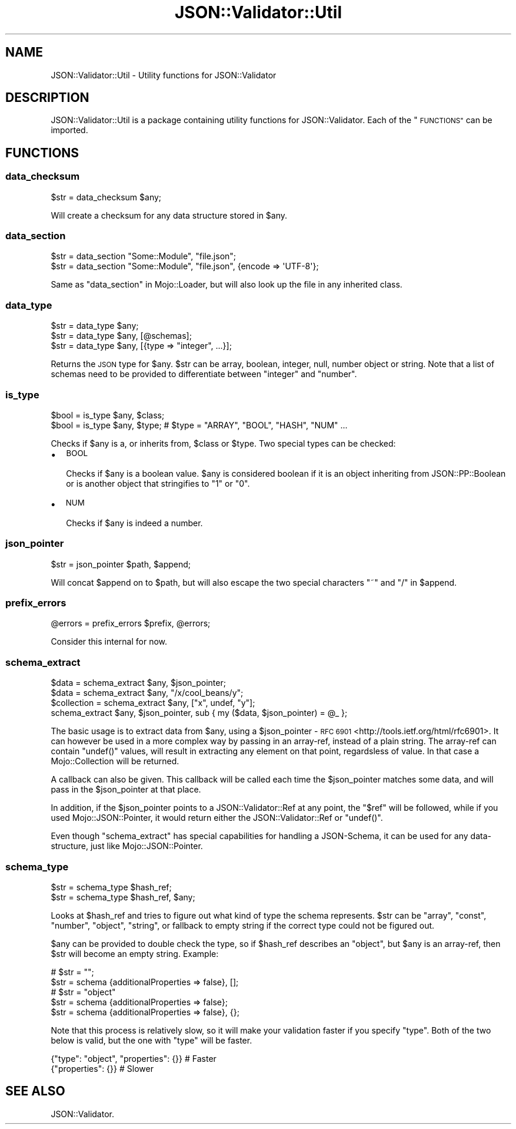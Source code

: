 .\" Automatically generated by Pod::Man 4.14 (Pod::Simple 3.40)
.\"
.\" Standard preamble:
.\" ========================================================================
.de Sp \" Vertical space (when we can't use .PP)
.if t .sp .5v
.if n .sp
..
.de Vb \" Begin verbatim text
.ft CW
.nf
.ne \\$1
..
.de Ve \" End verbatim text
.ft R
.fi
..
.\" Set up some character translations and predefined strings.  \*(-- will
.\" give an unbreakable dash, \*(PI will give pi, \*(L" will give a left
.\" double quote, and \*(R" will give a right double quote.  \*(C+ will
.\" give a nicer C++.  Capital omega is used to do unbreakable dashes and
.\" therefore won't be available.  \*(C` and \*(C' expand to `' in nroff,
.\" nothing in troff, for use with C<>.
.tr \(*W-
.ds C+ C\v'-.1v'\h'-1p'\s-2+\h'-1p'+\s0\v'.1v'\h'-1p'
.ie n \{\
.    ds -- \(*W-
.    ds PI pi
.    if (\n(.H=4u)&(1m=24u) .ds -- \(*W\h'-12u'\(*W\h'-12u'-\" diablo 10 pitch
.    if (\n(.H=4u)&(1m=20u) .ds -- \(*W\h'-12u'\(*W\h'-8u'-\"  diablo 12 pitch
.    ds L" ""
.    ds R" ""
.    ds C` ""
.    ds C' ""
'br\}
.el\{\
.    ds -- \|\(em\|
.    ds PI \(*p
.    ds L" ``
.    ds R" ''
.    ds C`
.    ds C'
'br\}
.\"
.\" Escape single quotes in literal strings from groff's Unicode transform.
.ie \n(.g .ds Aq \(aq
.el       .ds Aq '
.\"
.\" If the F register is >0, we'll generate index entries on stderr for
.\" titles (.TH), headers (.SH), subsections (.SS), items (.Ip), and index
.\" entries marked with X<> in POD.  Of course, you'll have to process the
.\" output yourself in some meaningful fashion.
.\"
.\" Avoid warning from groff about undefined register 'F'.
.de IX
..
.nr rF 0
.if \n(.g .if rF .nr rF 1
.if (\n(rF:(\n(.g==0)) \{\
.    if \nF \{\
.        de IX
.        tm Index:\\$1\t\\n%\t"\\$2"
..
.        if !\nF==2 \{\
.            nr % 0
.            nr F 2
.        \}
.    \}
.\}
.rr rF
.\" ========================================================================
.\"
.IX Title "JSON::Validator::Util 3"
.TH JSON::Validator::Util 3 "2020-10-12" "perl v5.32.0" "User Contributed Perl Documentation"
.\" For nroff, turn off justification.  Always turn off hyphenation; it makes
.\" way too many mistakes in technical documents.
.if n .ad l
.nh
.SH "NAME"
JSON::Validator::Util \- Utility functions for JSON::Validator
.SH "DESCRIPTION"
.IX Header "DESCRIPTION"
JSON::Validator::Util is a package containing utility functions for
JSON::Validator. Each of the \*(L"\s-1FUNCTIONS\*(R"\s0 can be imported.
.SH "FUNCTIONS"
.IX Header "FUNCTIONS"
.SS "data_checksum"
.IX Subsection "data_checksum"
.Vb 1
\&  $str = data_checksum $any;
.Ve
.PP
Will create a checksum for any data structure stored in \f(CW$any\fR.
.SS "data_section"
.IX Subsection "data_section"
.Vb 2
\&  $str = data_section "Some::Module", "file.json";
\&  $str = data_section "Some::Module", "file.json", {encode => \*(AqUTF\-8\*(Aq};
.Ve
.PP
Same as \*(L"data_section\*(R" in Mojo::Loader, but will also look up the file in any
inherited class.
.SS "data_type"
.IX Subsection "data_type"
.Vb 3
\&  $str = data_type $any;
\&  $str = data_type $any, [@schemas];
\&  $str = data_type $any, [{type => "integer", ...}];
.Ve
.PP
Returns the \s-1JSON\s0 type for \f(CW$any\fR. \f(CW$str\fR can be array, boolean, integer,
null, number object or string. Note that a list of schemas need to be provided
to differentiate between \*(L"integer\*(R" and \*(L"number\*(R".
.SS "is_type"
.IX Subsection "is_type"
.Vb 2
\&  $bool = is_type $any, $class;
\&  $bool = is_type $any, $type; # $type = "ARRAY", "BOOL", "HASH", "NUM" ...
.Ve
.PP
Checks if \f(CW$any\fR is a, or inherits from, \f(CW$class\fR or \f(CW$type\fR. Two special
types can be checked:
.IP "\(bu" 2
\&\s-1BOOL\s0
.Sp
Checks if \f(CW$any\fR is a boolean value. \f(CW$any\fR is considered boolean if it is an
object inheriting from JSON::PP::Boolean or is another object that
stringifies to \*(L"1\*(R" or \*(L"0\*(R".
.IP "\(bu" 2
\&\s-1NUM\s0
.Sp
Checks if \f(CW$any\fR is indeed a number.
.SS "json_pointer"
.IX Subsection "json_pointer"
.Vb 1
\&  $str = json_pointer $path, $append;
.Ve
.PP
Will concat \f(CW$append\fR on to \f(CW$path\fR, but will also escape the two special
characters \*(L"~\*(R" and \*(L"/\*(R" in \f(CW$append\fR.
.SS "prefix_errors"
.IX Subsection "prefix_errors"
.Vb 1
\&  @errors = prefix_errors $prefix, @errors;
.Ve
.PP
Consider this internal for now.
.SS "schema_extract"
.IX Subsection "schema_extract"
.Vb 4
\&  $data       = schema_extract $any, $json_pointer;
\&  $data       = schema_extract $any, "/x/cool_beans/y";
\&  $collection = schema_extract $any, ["x", undef, "y"];
\&  schema_extract $any, $json_pointer, sub { my ($data, $json_pointer) = @_ };
.Ve
.PP
The basic usage is to extract data from \f(CW$any\fR, using a \f(CW$json_pointer\fR \-
\&\s-1RFC 6901\s0 <http://tools.ietf.org/html/rfc6901>. It can however be used in a
more complex way by passing in an array-ref, instead of a plain string. The
array-ref can contain \f(CW\*(C`undef()\*(C'\fR values, will result in extracting any element
on that point, regardsless of value. In that case a Mojo::Collection will
be returned.
.PP
A callback can also be given. This callback will be called each time the
\&\f(CW$json_pointer\fR matches some data, and will pass in the \f(CW$json_pointer\fR at
that place.
.PP
In addition, if the \f(CW$json_pointer\fR points to a JSON::Validator::Ref at any
point, the \*(L"$ref\*(R" will be followed, while if you used Mojo::JSON::Pointer,
it would return either the JSON::Validator::Ref or \f(CW\*(C`undef()\*(C'\fR.
.PP
Even though \*(L"schema_extract\*(R" has special capabilities for handling a
JSON-Schema, it can be used for any data-structure, just like
Mojo::JSON::Pointer.
.SS "schema_type"
.IX Subsection "schema_type"
.Vb 2
\&  $str = schema_type $hash_ref;
\&  $str = schema_type $hash_ref, $any;
.Ve
.PP
Looks at \f(CW$hash_ref\fR and tries to figure out what kind of type the schema
represents. \f(CW$str\fR can be \*(L"array\*(R", \*(L"const\*(R", \*(L"number\*(R", \*(L"object\*(R", \*(L"string\*(R", or
fallback to empty string if the correct type could not be figured out.
.PP
\&\f(CW$any\fR can be provided to double check the type, so if \f(CW$hash_ref\fR describes
an \*(L"object\*(R", but \f(CW$any\fR is an array-ref, then \f(CW$str\fR will become an empty
string. Example:
.PP
.Vb 2
\&  # $str = "";
\&  $str = schema {additionalProperties => false}, [];
\&
\&  # $str = "object"
\&  $str = schema {additionalProperties => false};
\&  $str = schema {additionalProperties => false}, {};
.Ve
.PP
Note that this process is relatively slow, so it will make your validation
faster if you specify \*(L"type\*(R". Both of the two below is valid, but the one with
\&\*(L"type\*(R" will be faster.
.PP
.Vb 2
\&  {"type": "object", "properties": {}} # Faster
\&  {"properties": {}}                   # Slower
.Ve
.SH "SEE ALSO"
.IX Header "SEE ALSO"
JSON::Validator.
